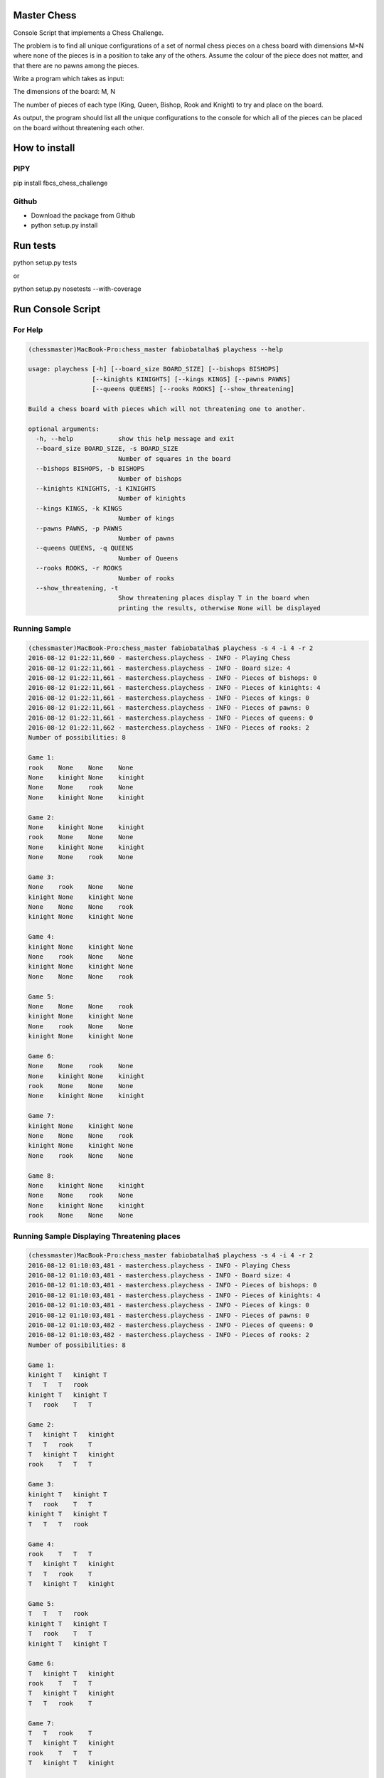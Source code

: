 Master Chess
============

Console Script that implements a Chess Challenge.

The problem is to find all unique configurations of a set of normal chess pieces on a chess board with dimensions M×N where none of the pieces is in a position to take any of the others. Assume the colour of the piece does not matter, and that there are no pawns among the pieces.

Write a program which takes as input:

The dimensions of the board: M, N

The number of pieces of each type (King, Queen, Bishop, Rook and Knight) to try and place on the board.

As output, the program should list all the unique configurations to the console for which all of the pieces can be placed on the board without threatening each other.

How to install
==============

PIPY
----

pip install fbcs_chess_challenge

Github
------

* Download the package from Github
* python setup.py install

Run tests
=========

python setup.py tests

or

python setup.py nosetests --with-coverage

Run Console Script
==================

For Help
--------

.. code-block:: shell

    (chessmaster)MacBook-Pro:chess_master fabiobatalha$ playchess --help
    
    usage: playchess [-h] [--board_size BOARD_SIZE] [--bishops BISHOPS]
                     [--kinights KINIGHTS] [--kings KINGS] [--pawns PAWNS]
                     [--queens QUEENS] [--rooks ROOKS] [--show_threatening]

    Build a chess board with pieces which will not threatening one to another.

    optional arguments:
      -h, --help            show this help message and exit
      --board_size BOARD_SIZE, -s BOARD_SIZE
                            Number of squares in the board
      --bishops BISHOPS, -b BISHOPS
                            Number of bishops
      --kinights KINIGHTS, -i KINIGHTS
                            Number of kinights
      --kings KINGS, -k KINGS
                            Number of kings
      --pawns PAWNS, -p PAWNS
                            Number of pawns
      --queens QUEENS, -q QUEENS
                            Number of Queens
      --rooks ROOKS, -r ROOKS
                            Number of rooks
      --show_threatening, -t
                            Show threatening places display T in the board when
                            printing the results, otherwise None will be displayed

Running Sample
--------------

.. code-block:: shell

    (chessmaster)MacBook-Pro:chess_master fabiobatalha$ playchess -s 4 -i 4 -r 2
    2016-08-12 01:22:11,660 - masterchess.playchess - INFO - Playing Chess
    2016-08-12 01:22:11,661 - masterchess.playchess - INFO - Board size: 4
    2016-08-12 01:22:11,661 - masterchess.playchess - INFO - Pieces of bishops: 0
    2016-08-12 01:22:11,661 - masterchess.playchess - INFO - Pieces of kinights: 4
    2016-08-12 01:22:11,661 - masterchess.playchess - INFO - Pieces of kings: 0
    2016-08-12 01:22:11,661 - masterchess.playchess - INFO - Pieces of pawns: 0
    2016-08-12 01:22:11,661 - masterchess.playchess - INFO - Pieces of queens: 0
    2016-08-12 01:22:11,662 - masterchess.playchess - INFO - Pieces of rooks: 2
    Number of possibilities: 8

    Game 1:
    rook    None    None    None
    None    kinight None    kinight
    None    None    rook    None
    None    kinight None    kinight

    Game 2:
    None    kinight None    kinight
    rook    None    None    None
    None    kinight None    kinight
    None    None    rook    None

    Game 3:
    None    rook    None    None
    kinight None    kinight None
    None    None    None    rook
    kinight None    kinight None

    Game 4:
    kinight None    kinight None
    None    rook    None    None
    kinight None    kinight None
    None    None    None    rook

    Game 5:
    None    None    None    rook
    kinight None    kinight None
    None    rook    None    None
    kinight None    kinight None

    Game 6:
    None    None    rook    None
    None    kinight None    kinight
    rook    None    None    None
    None    kinight None    kinight

    Game 7:
    kinight None    kinight None
    None    None    None    rook
    kinight None    kinight None
    None    rook    None    None

    Game 8:
    None    kinight None    kinight
    None    None    rook    None
    None    kinight None    kinight
    rook    None    None    None

Running Sample Displaying Threatening places
--------------------------------------------

.. code-block::

    (chessmaster)MacBook-Pro:chess_master fabiobatalha$ playchess -s 4 -i 4 -r 2
    2016-08-12 01:10:03,481 - masterchess.playchess - INFO - Playing Chess
    2016-08-12 01:10:03,481 - masterchess.playchess - INFO - Board size: 4
    2016-08-12 01:10:03,481 - masterchess.playchess - INFO - Pieces of bishops: 0
    2016-08-12 01:10:03,481 - masterchess.playchess - INFO - Pieces of kinights: 4
    2016-08-12 01:10:03,481 - masterchess.playchess - INFO - Pieces of kings: 0
    2016-08-12 01:10:03,481 - masterchess.playchess - INFO - Pieces of pawns: 0
    2016-08-12 01:10:03,482 - masterchess.playchess - INFO - Pieces of queens: 0
    2016-08-12 01:10:03,482 - masterchess.playchess - INFO - Pieces of rooks: 2
    Number of possibilities: 8

    Game 1:
    kinight T   kinight T
    T   T   T   rook
    kinight T   kinight T
    T   rook    T   T

    Game 2:
    T   kinight T   kinight
    T   T   rook    T
    T   kinight T   kinight
    rook    T   T   T

    Game 3:
    kinight T   kinight T
    T   rook    T   T
    kinight T   kinight T
    T   T   T   rook

    Game 4:
    rook    T   T   T
    T   kinight T   kinight
    T   T   rook    T
    T   kinight T   kinight

    Game 5:
    T   T   T   rook
    kinight T   kinight T
    T   rook    T   T
    kinight T   kinight T

    Game 6:
    T   kinight T   kinight
    rook    T   T   T
    T   kinight T   kinight
    T   T   rook    T

    Game 7:
    T   T   rook    T
    T   kinight T   kinight
    rook    T   T   T
    T   kinight T   kinight

    Game 8:
    T   rook    T   T
    kinight T   kinight T
    T   T   T   rook
    kinight T   kinight T

Build status
============

.. image:: https://travis-ci.org/fabiobatalha/chess_master.svg?branch=master
    :target: https://travis-ci.org/fabiobatalha/chess_master
